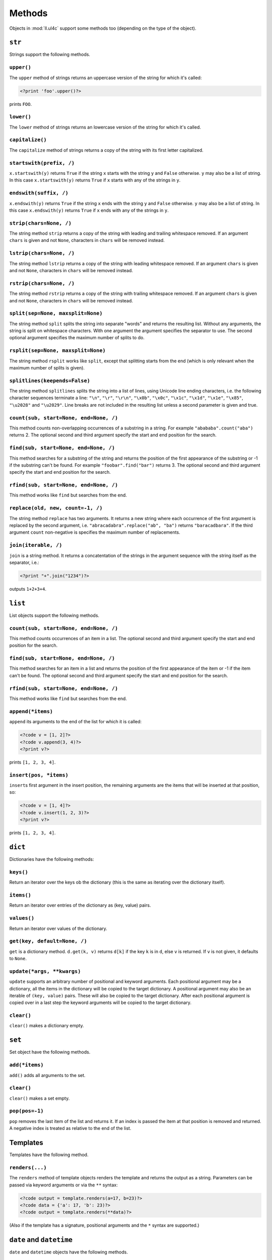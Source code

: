 Methods
#######

Objects in :mod:`ll.ul4c` support some methods too (depending on the type of the
object).


``str``
=======

Strings support the following methods.

``upper()``
-----------

The ``upper`` method of strings returns an uppercase version of the string for
which it's called:

.. sourcecode:: ul4

	<?print 'foo'.upper()?>

prints ``FOO``.


``lower()``
-----------

The ``lower`` method of strings returns an lowercase version of the string for
which it's called.


``capitalize()``
----------------

The ``capitalize`` method of strings returns a copy of the string with its first
letter capitalized.


``startswith(prefix, /)``
-------------------------

``x.startswith(y)`` returns ``True`` if the string ``x`` starts with the string
``y`` and ``False`` otherwise. ``y`` may also be a list of string. In this case
``x.startswith(y)`` returns ``True`` if ``x`` starts with any of the strings in
``y``.


``endswith(suffix, /)``
-----------------------

``x.endswith(y)`` returns ``True`` if the string ``x`` ends with the string
``y`` and ``False`` otherwise. ``y`` may also be a list of string. In this case
``x.endswith(y)`` returns ``True`` if ``x`` ends with any of the strings in
``y``.


``strip(chars=None, /)``
------------------------

The string method ``strip`` returns a copy of the string with leading and
trailing whitespace removed. If an argument ``chars`` is given and not ``None``,
characters in ``chars`` will be removed instead.


``lstrip(chars=None, /)``
-------------------------

The string method ``lstrip`` returns a copy of the string with leading
whitespace removed. If an argument ``chars`` is given and not ``None``,
characters in ``chars`` will be removed instead.


``rstrip(chars=None, /)``
-------------------------

The string method ``rstrip`` returns a copy of the string with trailing
whitespace removed. If an argument ``chars`` is given and not ``None``,
characters in ``chars`` will be removed instead.


``split(sep=None, maxsplit=None)``
----------------------------------

The string method ``split`` splits the string into separate "words" and returns
the resulting list. Without any arguments, the string is split on whitespace
characters. With one argument the argument specifies the separator to use. The
second optional argument specifies the maximum number of splits to do.


``rsplit(sep=None, maxsplit=None)``
-----------------------------------

The string method ``rsplit`` works like ``split``, except that splitting starts
from the end (which is only relevant when the maximum number of splits is
given).


``splitlines(keepends=False)``
------------------------------

The string method ``splitlines`` splits the string into a list of lines,
using Unicode line ending characters, i.e. the following character sequences
terminate a line:  ``"\n"``, ``"\r"``, ``"\r\n"``, ``"\x0b"``, ``"\x0c"``,
``"\x1c"``, ``"\x1d"``, ``"\x1e"``, ``"\x85"``, ``"\u2028"`` and ``"\u2029"``.
Line breaks are not included in the resulting list unless a second parameter is
given and true.


``count(sub, start=None, end=None, /)``
---------------------------------------

This method counts non-overlapping occurrences of a substring in a string.
For example ``"abababa".count("aba")`` returns 2. The optional second and third
argument specify the start and end position for the search.


``find(sub, start=None, end=None, /)``
--------------------------------------

This method searches for a substring of the string and returns the position of
the first appearance of the substring or -1 if the substring can't be found.
For example ``"foobar".find("bar")`` returns 3. The optional second and third
argument specify the start and end position for the search.


``rfind(sub, start=None, end=None, /)``
---------------------------------------

This method works like ``find`` but searches from the end.


``replace(old, new, count=-1, /)``
----------------------------------

The string method ``replace`` has two arguments. It returns a new string where
each occurrence of the first argument is replaced by the second argument, i.e.
``"abracadabra".replace("ab", "ba")`` returns ``"baracadbara"``. If the third
argument ``count`` non-negative is specifies the maximum number of replacements.


``join(iterable, /)``
---------------------

``join`` is a string method. It returns a concatentation of the strings in the
argument sequence with the string itself as the separator, i.e.:

.. sourcecode:: ul4

	<?print "+".join("1234")?>

outputs ``1+2+3+4``.


``list``
========

List objects support the following methods.

``count(sub, start=None, end=None, /)``
---------------------------------------

This method counts occurrences of an item in a list. The optional second and
third argument specify the start and end position for the search.


``find(sub, start=None, end=None, /)``
--------------------------------------

This method searches for an item in a list and returns the position of the first
appearance of the item or -1 if the item can't be found. The optional second and
third argument specify the start and end position for the search.


``rfind(sub, start=None, end=None, /)``
---------------------------------------

This method works like ``find`` but searches from the end.


``append(*items)``
------------------

``append`` its arguments to the end of the list for which it is called:

.. sourcecode:: ul4

	<?code v = [1, 2]?>
	<?code v.append(3, 4)?>
	<?print v?>

prints ``[1, 2, 3, 4]``.


``insert(pos, *items)``
-----------------------

``insert``\s first argument in the insert position, the remaining arguments are
the items that will be inserted at that position, so:

.. sourcecode:: ul4

	<?code v = [1, 4]?>
	<?code v.insert(1, 2, 3)?>
	<?print v?>

prints ``[1, 2, 3, 4]``.


``dict``
========

Dictionaries have the following methods:


``keys()``
----------

Return an iterator over the keys ob the dictionary (this is the same as iterating
over the dictionary itself).


``items()``
-----------

Return an iterator over entries of the dictionary as (key, value) pairs.


``values()``
------------

Return an iterator over values of the dictionary.


``get(key, default=None, /)``
-----------------------------

``get`` is a dictionary method. ``d.get(k, v)`` returns ``d[k]`` if the key
``k`` is in ``d``, else ``v`` is returned. If ``v`` is not given, it defaults
to ``None``.


``update(*args, **kwargs)``
---------------------------

``update`` supports an arbitrary number of positional and keyword arguments.
Each positional argument may be a dictionary, all the items in the dictionary
will be copied to the target dictionary. A positional argument may also be an
iterable of ``(key, value)`` pairs. These will also be copied to the target
dictionary. After each positional argument is copied over in a last step the
keyword arguments will be copied to the target dictionary.


``clear()``
-----------

``clear()`` makes a dictionary empty.


``set``
=======

Set object have the following methods.


``add(*items)``
---------------

``add()`` adds all arguments to the set.


``clear()``
-----------

``clear()`` makes a set empty.


``pop(pos=-1)``
---------------

``pop`` removes the last item of the list and returns it. If an index is passed
the item at that position is removed and returned. A negative index is treated
as relative to the end of the list.


Templates
=========

Templates have the following method.


``renders(...)``
----------------

The ``renders`` method of template objects renders the template and returns the
output as a string. Parameters can be passed via keyword arguments or via the
``**`` syntax:

.. sourcecode:: ul4

	<?code output = template.renders(a=17, b=23)?>
	<?code data = {'a': 17, 'b': 23)?>
	<?code output = template.renders(**data)?>

(Also if the template has a signature, positional arguments and the ``*`` syntax
are supported.)


``date`` and ``datetime``
=========================

``date`` and ``datetime`` objects have the following methods.

``isoformat()``
---------------

``isoformat`` returns the date/datetime object in ISO 8601 format, i.e.:

.. sourcecode:: ul4

	<?print now().isoformat()?>

might output ``2010-02-22T18:30:29.569639``,

and:

.. sourcecode:: ul4

	<?print today().isoformat()?>

might output ``2010-02-22``.


``mimeformat()``
----------------

``mimeformat`` returns the date/datetime object in MIME format (assuming the
object is in UTC), i.e.:

.. sourcecode:: ul4

	<?print utcnow().mimeformat()?>

might output ``Mon, 22 Feb 2010 17:38:40 GMT``,

and:

.. sourcecode:: ul4

	<?print today().mimeformat()?>

might output ``Mon, 22 Feb 2010``.


``day()``, ``month()``, ``year()``, ``hour()``, ``minute()``, ``second()``, ``microsecond()`` and ``weekday()``
---------------------------------------------------------------------------------------------------------------

Those methods return a specific attribute of a date or datetime object.
For example the following reproduces the ``mimeformat`` output from above
(except for the linefeeds of course):

.. sourcecode:: ul4

	<?code weekdays = ['Mon', 'Tue', 'Wed', 'Thu', 'Fri', 'Sat', 'Sun']?>
	<?code months = ['Jan', 'Feb', 'Mar', 'Apr', 'May', 'Jun', 'Jul', 'Aug', 'Sep', 'Oct', 'Nov', 'Dec']?>
	<?code t = @(2010-02-22T17:38:40.123456)?>
	<?print weekdays[t.weekday()]?>,
	<?print format(t.day(), '02')?>
	<?print months[t.month()-1]?>
	<?print format(t.year(), '04')?>
	<?print format(t.hour(), '02')?>:
	<?print format(t.minute(), '02')?>:
	<?print format(t.second(), '02')?>.
	<?print format(t.microsecond(), '06')?> GMT


``date()``
----------

For date objects ``date()`` returns the object unmodified, for datetime objects
a date object containing the date portion of the object is returned, so:

.. sourcecode:: ul4

	<?print @(2000-02-29T12:34:56.987654).date()?>

prints ``2000-02-29``.


``yearweek(day, firstweekday=0, mindaysinfirstweek=4)``
-------------------------------------------------------

``yearweek`` returns the calendar week number of the date ``day`` and the
calendar year it belongs to. (A day might belong to a different calender year,
if it is in week 1 but before January 1, or if belongs to week 1 of the
following year).

``firstweekday`` defines what a week is (i.e. which weekday is considered
the start of the week, ``0`` is Monday and ``6`` is Sunday).
``mindaysinfirstweek`` defines how many days must be in a week to be
considered the first week in the year.

For example for the ISO week number (according to
https://en.wikipedia.org/wiki/ISO_week_date) the week starts on Monday
(i.e. ``firstweekday == 0``) and a week is considered the first week if
it's the first week that contains a Thursday (which means that this week
contains at least four days in January, so ``mindaysinfirstweek == 4``).

For the US ``firstweekday == 6`` and ``mindaysinfirstweek == 1``, i.e.
the week starts on Sunday and January the first is always in week 1.

There's also the convention that the week 1 is the first complete week
in January. For this ``mindaysinfirstweek == 7``.


``week(day, firstweekday=0, mindaysinfirstweek=4)``
---------------------------------------------------

``week`` returns the calendar week number of the date ``day``. For more
information see the method ``yearweek``.


``yearday()``
-------------

``yearday`` returns the number of days since the beginning of the year, so:

.. sourcecode:: ul4

	<?print @(2010-01-01).yearday()?>

prints ``1`` and:

.. sourcecode:: ul4

	<?print @(2010-12-31).yearday()?>

prints ``365``.


``color``
=========

Color objects support the following methods:

``r()``
	Return the red component of the color (as an 8-bit integer).

``g()``
	Return the green component of the color (as an 8-bit integer).

``b()``
	Return the blue component of the color (as an 8-bit integer).

``a()``
	Return the alpha (opacity) component of the color (as an 8-bit integer).

``hsv()``
	Return the color as an HSV tuple ("hue", "saturation", "value"). All three
	values are between 0.1 and 1.0.

``hsva()``
	Similar to ``hsv()``, but returns the alpha (opacity) as the fourth tuple
	item.

``hls()``
	Return the color as an HLS tuple ("hue", "saturation", "lightness"). All
	three values are between 0.1 and 1.0.

``hlsa()``
	Similar to ``hls()``, but returns the alpha (opacity) as the fourth tuple
	item.

	For more info about the HSV and HSV color models see Wikipedia__.

	__ https://en.wikipedia.org/wiki/HSL_and_HSV

``hue()``
	Return the hue value of the HLS color tuple.

``sat()``
	Return the saturation value of the HLS color tuple.

``light()``
	Return the lightness value of the HLS color tuple.

``lum()``
	Return the luminance value of the color tuple, which is similar to lightness
	but is the following **weighted** sum of the components:

	.. sourcecode:: python

		(0.2126 * r + 0.7152 * g + 0.0722 * b)/255

``withhue(hue)``
	Return a new color with the HLS hue replaced by ``hue``.

``withlight(light)``
	Return a new color with the HLS lightness replaced by ``light``.

``withsat(sat)``
	Return a new color with the HLS saturation replaced by ``sat``.

``witha(a)``
	Return a new color with the alpha (opacity) component replaced by ``a``.

``withlum(lum)``
	Return a new color with the luminance replaced by ``lum``.

``abslight(f)``
	Return a new color with ``f`` added to the HLS lightness of the original color.

``rellight(f)``
	Return a new color where the HLS lightness of the original color has been
	modified.

	.If ``f`` is positive the lightness will be increased, with ``f==1``
	giving a lightness of 1. If ``f`` is negative, the lightness will be
	decreased with ``f==-1`` giving a lightness of 0. ``f==0`` will leave
	the lightness unchanged.

``abslum(f)``
	Return a new color with ``f`` added to the luminance of the original color.
	I.e. for a color ``c`` the following should always print ``True``:

	.. sourcecode:: ul4

		<?print c.abslum(f).lum() == c.lum() + f?>

	(except for rounding errors and when the modified luminance would be smaller
	that 0 or larger than 1).

``rellum(f)``
	Return a new color with ``f`` used to modify the luminance of the original
	color.

	If ``f`` is positive the luminance will be increased, with ``f==1`` giving
	a luminance of 1. If ``f`` is negative, the luminance will be decreased
	with ``f==-1`` giving a luminance of 0. ``f==0`` will leave the luminance
	unchanged. All other values return a linear interpolation.

``combine(r=None, g=None, b=None, a=None)``
	Return a new color with some of its components replaced by the arguments.
	If a component is not passed (or the value ``None`` is given) the component
	will be unchanged in the resulting color.

``invert(f=1.0)``
	Return an inverted version of the original color, i.e. for each color ``c``
	the following prints ``True`` three times:

	.. sourcecode:: ul4

		<?print c.invert().r() == 255 - c.r()?>
		<?print c.invert().g() == 255 - c.g()?>
		<?print c.invert().b() == 255 - c.b()?>

	``f`` specifies the amount of inversion, with 1 returning a complete
	inversion, and 0 returning the original color. Values between 0 and 1 return
	an interpolation of both extreme values. (And 0.5 always returns medium grey).
